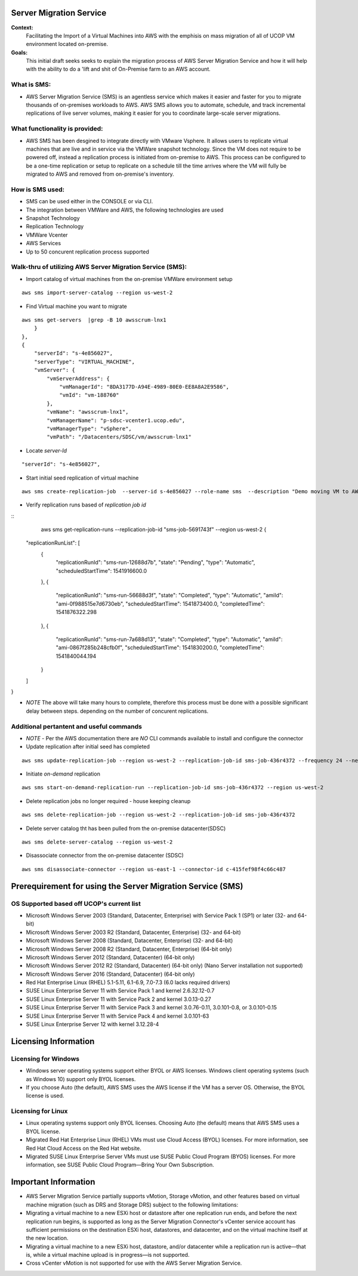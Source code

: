 Server Migration Service
===================================

**Context:**
 Facilitating the Import of a Virtual Machines into AWS with the emphisis on mass migration of all of UCOP VM environment located on-premise.


**Goals:**
 This initial draft seeks seeks to explain  the migration process of AWS Server Migration Service and how it will help with the ability to do a 'lift and shit of On-Premise farm to an AWS account.

What is SMS:
-------------------------
- AWS Server Migration Service (SMS) is an agentless service which makes it easier and faster for you to migrate thousands of on-premises workloads to AWS. AWS SMS allows you to automate, schedule, and track incremental replications of live server volumes, making it easier for you to coordinate large-scale server migrations. 


What functionality is provided:
-------------------------------
-  AWS SMS has been desgined to integrate directly with VMware Vsphere. It allows users to replicate virtual machines that are live and in service via the VMWare snapshot technology.  Since the VM does not require to be powered off, instead a replication process is initiated from on-premise to AWS. This process can be configured to be a one-time replication or setup to replicate on a schedule till the time arrives where the VM will fully be migrated to AWS and removed from on-premise's inventory. 


How is SMS used:
--------------------------
- SMS can be used either in the CONSOLE or via CLI. 
- The integration between VMWare and AWS, the following technologies are used
- Snapshot Technology
- Replication Technology 
- VMWare Vcenter
- AWS Services
- Up to 50 concurent replication process supported


**Walk-thru** of utilizing AWS Server Migration Service (SMS):
--------------------------------------------

- Import catalog of virtual machines from the on-premise VMWare environment setup
::

	aws sms import-server-catalog --region us-west-2
	
- Find Virtual machine you want to migrate
::

	aws sms get-servers  |grep -B 10 awsscrum-lnx1
            }
        },
        {
            "serverId": "s-4e856027",
            "serverType": "VIRTUAL_MACHINE",
            "vmServer": {
                "vmServerAddress": {
                    "vmManagerId": "8DA3177D-A94E-4989-80E0-EE8A8A2E9586",
                    "vmId": "vm-188760"
                },
                "vmName": "awsscrum-lnx1",
                "vmManagerName": "p-sdsc-vcenter1.ucop.edu",
                "vmManagerType": "vSphere",
                "vmPath": "/Datacenters/SDSC/vm/awsscrum-lnx1"

- Locate *server-Id*
::

	"serverId": "s-4e856027",

- Start initial seed replication of virtual machine
::	

	aws sms create-replication-job  --server-id s-4e856027 --role-name sms  --description "Demo moving VM to AWS using SMS Service " --seed-replication-time 2018-11-07T09:48-08:00  --frequency 12 --region us-west-2

- Verify replication runs based of *replication job id*
::
	aws sms get-replication-runs --replication-job-id "sms-job-5691743f" --region us-west-2
	{
    "replicationRunList": [
        {
            "replicationRunId": "sms-run-12688d7b",
            "state": "Pending",
            "type": "Automatic",
            "scheduledStartTime": 1541916600.0
        },
        {
            "replicationRunId": "sms-run-56688d3f",
            "state": "Completed",
            "type": "Automatic",
            "amiId": "ami-0f988515e7d6730eb",
            "scheduledStartTime": 1541873400.0,
            "completedTime": 1541876322.298
        },
        {
            "replicationRunId": "sms-run-7a688d13",
            "state": "Completed",
            "type": "Automatic",
            "amiId": "ami-0867f285b248cfb0f",
            "scheduledStartTime": 1541830200.0,
            "completedTime": 1541840044.194
        }
    ]
}

- *NOTE* The above will take many hours to complete, therefore this process must be done with a possible significant delay between steps. depending on the number of concurent replications.

Additional pertantent and useful commands
--------------------------------------

- *NOTE* - Per the AWS documentation there are *NO* CLI commands available to install and configure the connector

- Update replication after initial seed has completed
::

	 aws sms update-replication-job --region us-west-2 --replication-job-id sms-job-436r4372 --frequency 24 --next-replication-run-start-time 2018-11-06T15:30:00-07:00

- Initiate *on-demand* replication
::

	aws sms start-on-demand-replication-run --replication-job-id sms-job-436r4372 --region us-west-2

- Delete replication jobs no longer required - house keeping cleanup
::

	aws sms delete-replication-job --region us-west-2 --replication-job-id sms-job-436r4372

- Delete server catalog tht has been pulled from the on-premise datacenter(SDSC)
::

	aws sms delete-server-catalog --region us-west-2

- Disassociate connector from the on-premise datacenter (SDSC)
::

	aws sms disassociate-connector --region us-east-1 --connector-id c-415fef98f4c66c487 


Prerequirement for using the Server Migration Service (SMS)
==========================================================


OS Supported based off UCOP's current list
------------------------------------------
- Microsoft Windows Server 2003 (Standard, Datacenter, Enterprise) with Service Pack 1 (SP1) or later (32- and 64-bit)
- Microsoft Windows Server 2003 R2 (Standard, Datacenter, Enterprise) (32- and 64-bit)
- Microsoft Windows Server 2008 (Standard, Datacenter, Enterprise) (32- and 64-bit)
- Microsoft Windows Server 2008 R2 (Standard, Datacenter, Enterprise) (64-bit only)
- Microsoft Windows Server 2012 (Standard, Datacenter) (64-bit only)
- Microsoft Windows Server 2012 R2 (Standard, Datacenter) (64-bit only) (Nano Server installation not supported)
- Microsoft Windows Server 2016 (Standard, Datacenter) (64-bit only)

- Red Hat Enterprise Linux (RHEL) 5.1-5.11, 6.1-6.9, 7.0-7.3 (6.0 lacks required drivers)
- SUSE Linux Enterprise Server 11 with Service Pack 1 and kernel 2.6.32.12-0.7
- SUSE Linux Enterprise Server 11 with Service Pack 2 and kernel 3.0.13-0.27
- SUSE Linux Enterprise Server 11 with Service Pack 3 and kernel 3.0.76-0.11, 3.0.101-0.8, or 3.0.101-0.15
- SUSE Linux Enterprise Server 11 with Service Pack 4 and kernel 3.0.101-63
- SUSE Linux Enterprise Server 12 with kernel 3.12.28-4

Licensing Information
=====================

Licensing for Windows
---------------------
- Windows server operating systems support either BYOL or AWS licenses. Windows client operating systems (such as Windows 10) support only BYOL licenses.

- If you choose Auto (the default), AWS SMS uses the AWS license if the VM has a server OS. Otherwise, the BYOL license is used.



Licensing for Linux
-------------------

- Linux operating systems support only BYOL licenses. Choosing Auto (the default) means that AWS SMS uses a BYOL license.

- Migrated Red Hat Enterprise Linux (RHEL) VMs must use Cloud Access (BYOL) licenses. For more information, see Red Hat Cloud Access on the Red Hat website.

- Migrated SUSE Linux Enterprise Server VMs must use SUSE Public Cloud Program (BYOS) licenses. For more information, see SUSE Public Cloud Program—Bring Your Own Subscription.


Important Information
=====================

- AWS Server Migration Service partially supports vMotion, Storage vMotion, and other features based on virtual machine migration (such as DRS and Storage DRS) subject to the following limitations:

- Migrating a virtual machine to a new ESXi host or datastore after one replication run ends, and before the next replication run begins, is supported as long as the Server Migration Connector's vCenter service account has sufficient permissions on the destination ESXi host, datastores, and datacenter, and on the virtual machine itself at the new location.

- Migrating a virtual machine to a new ESXi host, datastore, and/or datacenter while a replication run is active—that is, while a virtual machine upload is in progress—is not supported.

- Cross vCenter vMotion is not supported for use with the AWS Server Migration Service.
